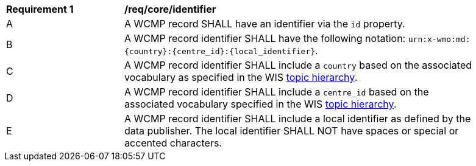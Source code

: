 [[req_core_identifier]]
[width="90%",cols="2,6a"]
|===
^|*Requirement {counter:req-id}* |*/req/core/identifier*
^|A |A WCMP record SHALL have an identifier via the `+id+` property.
^|B |A WCMP record identifier SHALL have the following notation: `+urn:x-wmo:md:{country}:{centre_id}:{local_identifier}+`.
^|C |A WCMP record identifier SHALL include a ``country`` based on the associated vocabulary as specified in the WIS <<wis2-topic-hierarchy, topic hierarchy>>.
^|D |A WCMP record identifier SHALL include a ``centre_id`` based on the associated vocabulary specified in the WIS <<wis2-topic-hierarchy, topic hierarchy>>.
^|E |A WCMP record identifier SHALL include a local identifier as defined by the data publisher.  The local identifier SHALL NOT have spaces or special or accented characters.
|===

